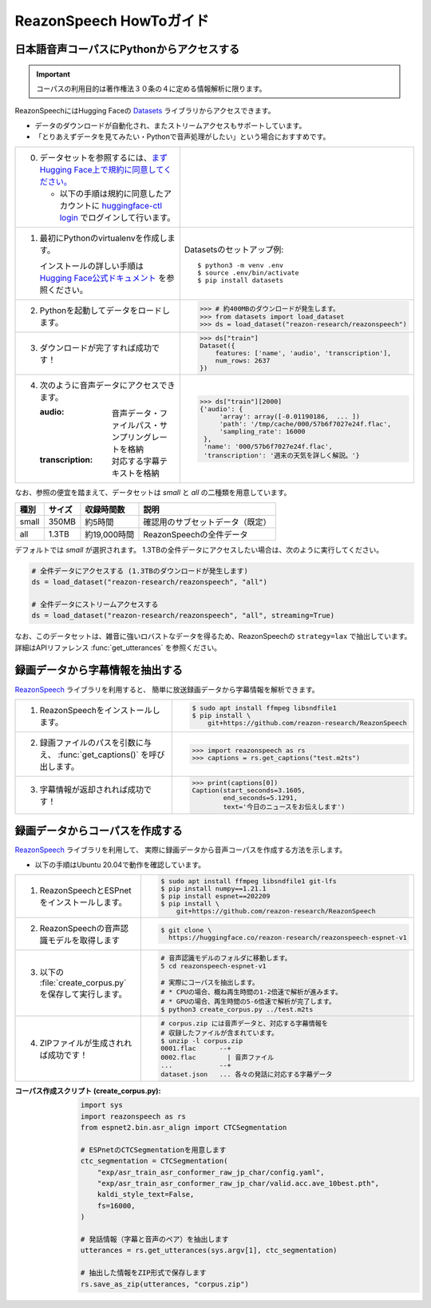 .. meta::
   :description: このガイドではReazonSpeech日本語音声コーパスの利用方法を解説します。また、コーパス構築ツールキットの使い方等についても説明します。

========================
ReazonSpeech HowToガイド
========================

日本語音声コーパスにPythonからアクセスする
==========================================

.. important::

   コーパスの利用目的は著作権法３０条の４に定める情報解析に限ります。

ReazonSpeechにはHugging Faceの `Datasets <https://huggingface.co/docs/datasets/>`_ ライブラリからアクセスできます。

* データのダウンロードが自動化され、またストリームアクセスもサポートしています。
* 「とりあえずデータを見てみたい・Pythonで音声処理がしたい」という場合におすすめです。

.. list-table::
   :widths: 5 5

   * - 0. データセットを参照するには、`まずHugging Face上で規約に同意してください。 <https://huggingface.co/datasets/reazon-research/reazonspeech>`_

          * 以下の手順は規約に同意したアカウントに `huggingface-ctl login <https://huggingface.co/docs/huggingface_hub/quick-start>`_ でログインして行います。

     - .. figure:: ../../_static/huggingface.png
          :width: 80%

   * - 1. 最初にPythonのvirtualenvを作成します。

          インストールの詳しい手順は `Hugging Face公式ドキュメント <https://huggingface.co/docs/datasets/installation>`_ を参照ください。

     - Datasetsのセットアップ例::

           $ python3 -m venv .env
           $ source .env/bin/activate
           $ pip install datasets

   * - 2. Pythonを起動してデータをロードします。

     - >>> # 約400MBのダウンロードが発生します。
       >>> from datasets import load_dataset
       >>> ds = load_dataset("reazon-research/reazonspeech")

   * - 3. ダウンロードが完了すれば成功です！

     - >>> ds["train"]
       Dataset({
           features: ['name', 'audio', 'transcription'],
           num_rows: 2637
       })

   * - 4. 次のように音声データにアクセスできます。

          :audio: 音声データ・ファイルパス・サンプリングレートを格納
          :transcription: 対応する字幕テキストを格納

     - >>> ds["train"][2000]
       {'audio': {
            'array': array([-0.01190186,  ... ])
            'path': '/tmp/cache/000/57b6f7027e24f.flac',
            'sampling_rate': 16000
        },
        'name': '000/57b6f7027e24f.flac',
        'transcription': '週末の天気を詳しく解説。'}

なお、参照の便宜を踏まえて、データセットは `small` と `all` の二種類を用意しています。

======= ====== ============ ====================================
 種別   サイズ 収録時間数    説明
======= ====== ============ ====================================
 small  350MB  約5時間       確認用のサブセットデータ（既定）
 all    1.3TB  約19,000時間  ReazonSpeechの全件データ
======= ====== ============ ====================================

デフォルトでは `small` が選択されます。
1.3TBの全件データにアクセスしたい場合は、次のように実行してください。

.. code-block::

   # 全件データにアクセスする (1.3TBのダウンロードが発生します)
   ds = load_dataset("reazon-research/reazonspeech", "all")

   # 全件データにストリームアクセスする
   ds = load_dataset("reazon-research/reazonspeech", "all", streaming=True)

なお、このデータセットは、雑音に強いロバストなデータを得るため、ReazonSpeechの ``strategy=lax`` で抽出しています。
詳細はAPIリファレンス :func:`get_utterances` を参照ください。

録画データから字幕情報を抽出する
================================

`ReazonSpeech <https://github.com/reazon-research/ReazonSpeech>`_ ライブラリを利用すると、
簡単に放送録画データから字幕情報を解析できます。

.. list-table::
   :widths: 5 5

   * - 1. ReazonSpeechをインストールします。

     - .. code-block:: console

           $ sudo apt install ffmpeg libsndfile1
           $ pip install \
               git+https://github.com/reazon-research/ReazonSpeech

   * - 2. 録画ファイルのパスを引数に与え、 :func:`get_captions()` を呼び出します。

     - >>> import reazonspeech as rs
       >>> captions = rs.get_captions("test.m2ts")

   * - 3. 字幕情報が返却されれば成功です！

     - >>> print(captions[0])
       Caption(start_seconds=3.1605,
               end_seconds=5.1291,
               text='今日のニュースをお伝えします')


録画データからコーパスを作成する
================================

`ReazonSpeech <https://github.com/reazon-research/ReazonSpeech>`_ ライブラリを利用して、
実際に録画データから音声コーパスを作成する方法を示します。

* 以下の手順はUbuntu 20.04で動作を確認しています。

.. list-table::
   :widths: 5 5

   * - 1. ReazonSpeechとESPnetをインストールします。

     - .. code-block:: console

           $ sudo apt install ffmpeg libsndfile1 git-lfs
           $ pip install numpy==1.21.1
           $ pip install espnet==202209
           $ pip install \
               git+https://github.com/reazon-research/ReazonSpeech

   * - 2. ReazonSpeechの音声認識モデルを取得します

     - .. code-block:: console

          $ git clone \
            https://huggingface.co/reazon-research/reazonspeech-espnet-v1

   * - 3. 以下の :file:`create_corpus.py` を保存して実行します。

     - .. code-block:: sh

          # 音声認識モデルのフォルダに移動します。
          5 cd reazonspeech-espnet-v1

          # 実際にコーパスを抽出します。
          # * CPUの場合、概ね再生時間の1-2倍速で解析が進みます。
          # * GPUの場合、再生時間の5-6倍速で解析が完了します。
          $ python3 create_corpus.py ../test.m2ts

   * - 4. ZIPファイルが生成されれば成功です！

     - .. code-block:: sh

          # corpus.zip には音声データと、対応する字幕情報を
          # 収録したファイルが含まれています。
          $ unzip -l corpus.zip
          0001.flac      --+
          0002.flac        | 音声ファイル
          ...            --+
          dataset.json   ... 各々の発話に対応する字幕データ

:コーパス作成スクリプト (create_corpus.py):
    .. code-block::

       import sys
       import reazonspeech as rs
       from espnet2.bin.asr_align import CTCSegmentation

       # ESPnetのCTCSegmentationを用意します
       ctc_segmentation = CTCSegmentation(
           "exp/asr_train_asr_conformer_raw_jp_char/config.yaml",
           "exp/asr_train_asr_conformer_raw_jp_char/valid.acc.ave_10best.pth",
           kaldi_style_text=False,
           fs=16000,
       )

       # 発話情報（字幕と音声のペア）を抽出します
       utterances = rs.get_utterances(sys.argv[1], ctc_segmentation)

       # 抽出した情報をZIP形式で保存します
       rs.save_as_zip(utterances, "corpus.zip")
